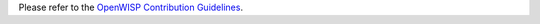 Please refer to the `OpenWISP Contribution Guidelines
<http://openwisp.io/docs/developer/contributing.html>`_.